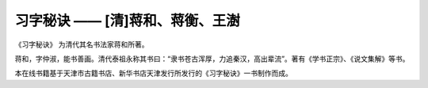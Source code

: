 习字秘诀 —— [清]蒋和、蒋衡、王澍
=======================================

《习字秘诀》 为清代其名书法家蒋和所著。

蒋和，字仲淑，能书善画。清代泰祖永称其书曰：“隶书苍古浑厚，力追秦汉，高出辈流”。著有《学书正宗》、《说文集解》等书。

本在线书籍基于天津市古籍书店、新华书店天津发行所发行的《习字秘诀》一书制作而成。